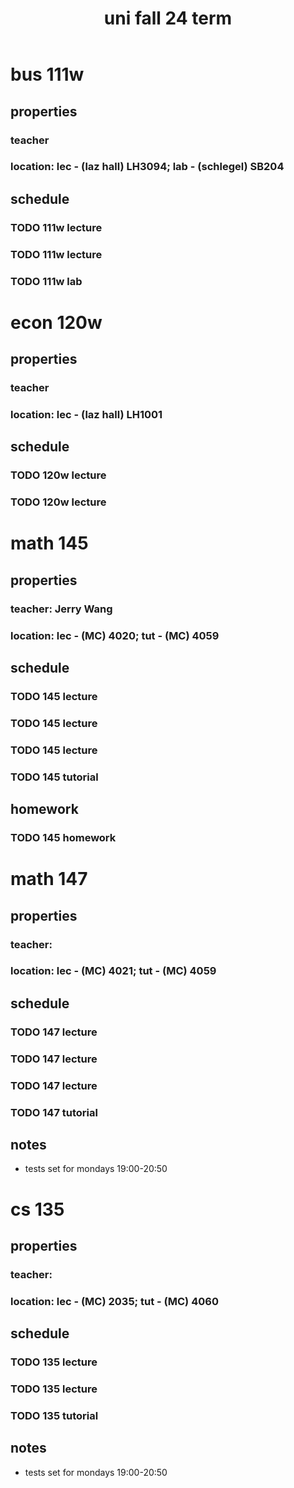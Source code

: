 #+title: uni fall 24 term

* bus 111w
** properties
*** teacher
*** location: lec - (laz hall) LH3094; lab - (schlegel) SB204
** schedule
*** TODO 111w lecture
SCHEDULED: <2024-09-10 Tue 8:30-9:50 ++1w>
*** TODO 111w lecture
SCHEDULED: <2024-09-05 Thu 8:30-9:50 ++1w>
*** TODO 111w lab
SCHEDULED: <2024-09-10 Tue 19:00-20:20 ++1w>

* econ 120w
** properties
*** teacher
*** location: lec - (laz hall) LH1001
** schedule
*** TODO 120w lecture
SCHEDULED: <2024-09-10 Tue 10:00-11:20 ++1w>
*** TODO 120w lecture
SCHEDULED: <2024-09-05 Thu 10:00-11:20 ++1w>

* math 145
** properties
*** teacher: Jerry Wang
*** location: lec - (MC) 4020; tut - (MC) 4059
** schedule
*** TODO 145 lecture
SCHEDULED: <2024-09-09 Mon 13:30-14:20 ++1w>
*** TODO 145 lecture
SCHEDULED: <2024-09-11 Wed 13:30-14:20 ++1w>
*** TODO 145 lecture
SCHEDULED: <2024-09-06 Fri 13:30-14:20 ++1w>
*** TODO 145 tutorial
SCHEDULED: <2024-09-06 Fri 15:30-16:20 ++1w>
** homework
*** TODO 145 homework

* math 147
** properties
*** teacher:
*** location: lec - (MC) 4021; tut - (MC) 4059
** schedule
*** TODO 147 lecture
SCHEDULED: <2024-09-09 Mon 11:30-12:20 ++1w>
*** TODO 147 lecture
SCHEDULED: <2024-09-11 Wed 11:30-12:20 ++1w>
*** TODO 147 lecture
SCHEDULED: <2024-09-06 Fri 11:30-12:20 ++1w>
*** TODO 147 tutorial
SCHEDULED: <2024-09-09 Mon 16:30-17:20 ++1w>
** notes
- tests set for mondays 19:00-20:50

* cs 135
** properties
*** teacher:
*** location: lec - (MC) 2035; tut - (MC) 4060
** schedule
*** TODO 135 lecture
SCHEDULED: <2024-09-10 Tue 14:30-15:50 ++1w>
*** TODO 135 lecture
SCHEDULED: <2024-09-05 Thu 14:30-15:50 ++1w>
*** TODO 135 tutorial
SCHEDULED: <2024-09-06 Fri 14:30-15:20 ++1w>
** notes
- tests set for mondays 19:00-20:50
